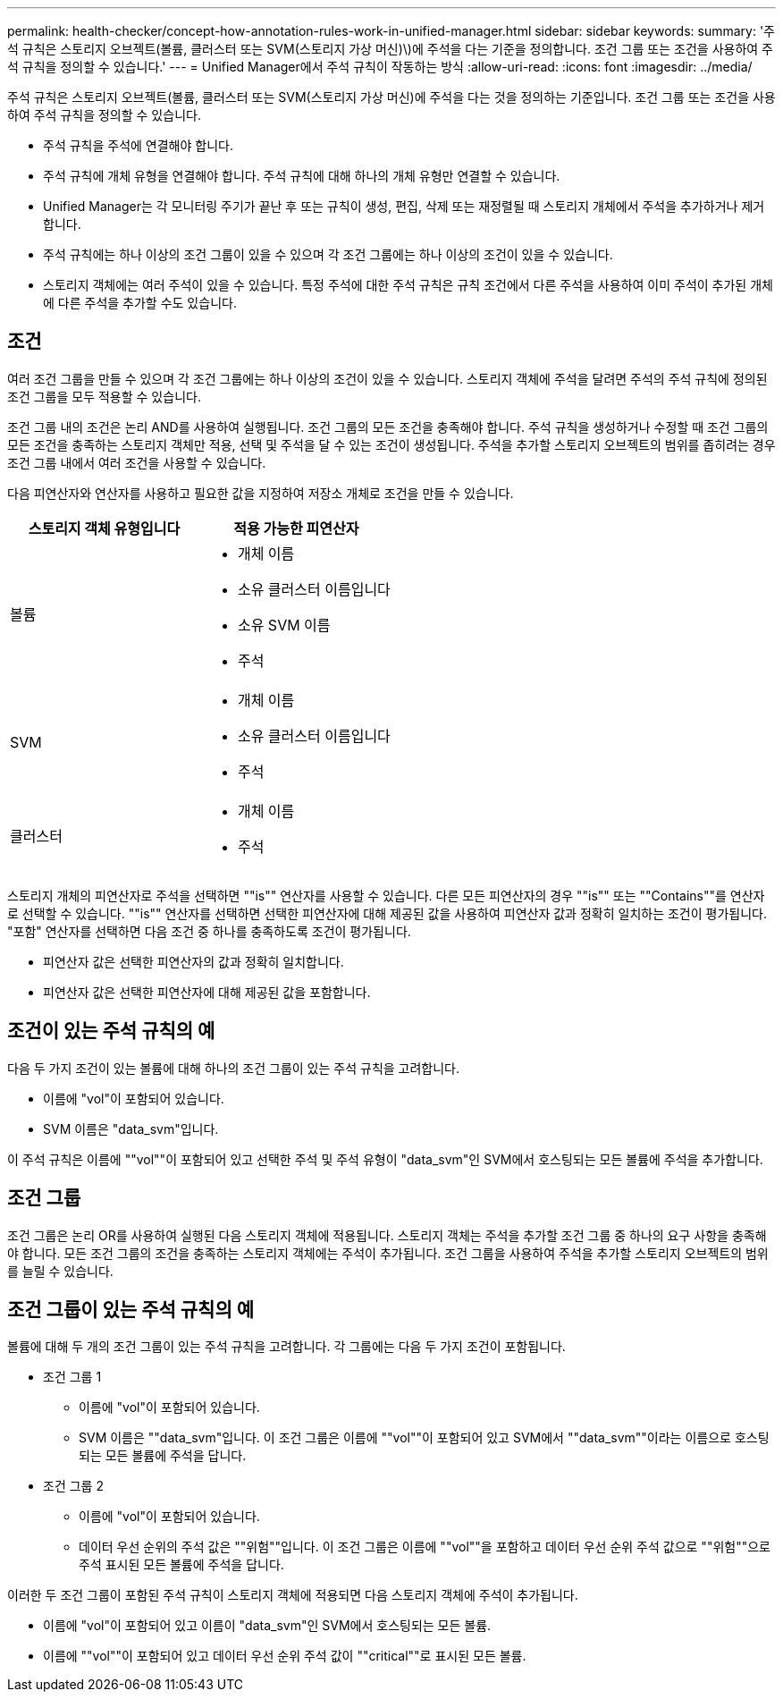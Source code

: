 ---
permalink: health-checker/concept-how-annotation-rules-work-in-unified-manager.html 
sidebar: sidebar 
keywords:  
summary: '주석 규칙은 스토리지 오브젝트(볼륨, 클러스터 또는 SVM(스토리지 가상 머신)\)에 주석을 다는 기준을 정의합니다. 조건 그룹 또는 조건을 사용하여 주석 규칙을 정의할 수 있습니다.' 
---
= Unified Manager에서 주석 규칙이 작동하는 방식
:allow-uri-read: 
:icons: font
:imagesdir: ../media/


[role="lead"]
주석 규칙은 스토리지 오브젝트(볼륨, 클러스터 또는 SVM(스토리지 가상 머신)에 주석을 다는 것을 정의하는 기준입니다. 조건 그룹 또는 조건을 사용하여 주석 규칙을 정의할 수 있습니다.

* 주석 규칙을 주석에 연결해야 합니다.
* 주석 규칙에 개체 유형을 연결해야 합니다. 주석 규칙에 대해 하나의 개체 유형만 연결할 수 있습니다.
* Unified Manager는 각 모니터링 주기가 끝난 후 또는 규칙이 생성, 편집, 삭제 또는 재정렬될 때 스토리지 개체에서 주석을 추가하거나 제거합니다.
* 주석 규칙에는 하나 이상의 조건 그룹이 있을 수 있으며 각 조건 그룹에는 하나 이상의 조건이 있을 수 있습니다.
* 스토리지 객체에는 여러 주석이 있을 수 있습니다. 특정 주석에 대한 주석 규칙은 규칙 조건에서 다른 주석을 사용하여 이미 주석이 추가된 개체에 다른 주석을 추가할 수도 있습니다.




== 조건

여러 조건 그룹을 만들 수 있으며 각 조건 그룹에는 하나 이상의 조건이 있을 수 있습니다. 스토리지 객체에 주석을 달려면 주석의 주석 규칙에 정의된 조건 그룹을 모두 적용할 수 있습니다.

조건 그룹 내의 조건은 논리 AND를 사용하여 실행됩니다. 조건 그룹의 모든 조건을 충족해야 합니다. 주석 규칙을 생성하거나 수정할 때 조건 그룹의 모든 조건을 충족하는 스토리지 객체만 적용, 선택 및 주석을 달 수 있는 조건이 생성됩니다. 주석을 추가할 스토리지 오브젝트의 범위를 좁히려는 경우 조건 그룹 내에서 여러 조건을 사용할 수 있습니다.

다음 피연산자와 연산자를 사용하고 필요한 값을 지정하여 저장소 개체로 조건을 만들 수 있습니다.

[cols="1a,1a"]
|===
| 스토리지 객체 유형입니다 | 적용 가능한 피연산자 


 a| 
볼륨
 a| 
* 개체 이름
* 소유 클러스터 이름입니다
* 소유 SVM 이름
* 주석




 a| 
SVM
 a| 
* 개체 이름
* 소유 클러스터 이름입니다
* 주석




 a| 
클러스터
 a| 
* 개체 이름
* 주석


|===
스토리지 개체의 피연산자로 주석을 선택하면 ""is"" 연산자를 사용할 수 있습니다. 다른 모든 피연산자의 경우 ""is"" 또는 ""Contains""를 연산자로 선택할 수 있습니다. ""is"" 연산자를 선택하면 선택한 피연산자에 대해 제공된 값을 사용하여 피연산자 값과 정확히 일치하는 조건이 평가됩니다. "포함" 연산자를 선택하면 다음 조건 중 하나를 충족하도록 조건이 평가됩니다.

* 피연산자 값은 선택한 피연산자의 값과 정확히 일치합니다.
* 피연산자 값은 선택한 피연산자에 대해 제공된 값을 포함합니다.




== 조건이 있는 주석 규칙의 예

다음 두 가지 조건이 있는 볼륨에 대해 하나의 조건 그룹이 있는 주석 규칙을 고려합니다.

* 이름에 "vol"이 포함되어 있습니다.
* SVM 이름은 "data_svm"입니다.


이 주석 규칙은 이름에 ""vol""이 포함되어 있고 선택한 주석 및 주석 유형이 "data_svm"인 SVM에서 호스팅되는 모든 볼륨에 주석을 추가합니다.



== 조건 그룹

조건 그룹은 논리 OR를 사용하여 실행된 다음 스토리지 객체에 적용됩니다. 스토리지 객체는 주석을 추가할 조건 그룹 중 하나의 요구 사항을 충족해야 합니다. 모든 조건 그룹의 조건을 충족하는 스토리지 객체에는 주석이 추가됩니다. 조건 그룹을 사용하여 주석을 추가할 스토리지 오브젝트의 범위를 늘릴 수 있습니다.



== 조건 그룹이 있는 주석 규칙의 예

볼륨에 대해 두 개의 조건 그룹이 있는 주석 규칙을 고려합니다. 각 그룹에는 다음 두 가지 조건이 포함됩니다.

* 조건 그룹 1
+
** 이름에 "vol"이 포함되어 있습니다.
** SVM 이름은 ""data_svm"입니다. 이 조건 그룹은 이름에 ""vol""이 포함되어 있고 SVM에서 ""data_svm""이라는 이름으로 호스팅되는 모든 볼륨에 주석을 답니다.


* 조건 그룹 2
+
** 이름에 "vol"이 포함되어 있습니다.
** 데이터 우선 순위의 주석 값은 ""위험""입니다. 이 조건 그룹은 이름에 ""vol""을 포함하고 데이터 우선 순위 주석 값으로 ""위험""으로 주석 표시된 모든 볼륨에 주석을 답니다.




이러한 두 조건 그룹이 포함된 주석 규칙이 스토리지 객체에 적용되면 다음 스토리지 객체에 주석이 추가됩니다.

* 이름에 "vol"이 포함되어 있고 이름이 "data_svm"인 SVM에서 호스팅되는 모든 볼륨.
* 이름에 ""vol""이 포함되어 있고 데이터 우선 순위 주석 값이 ""critical""로 표시된 모든 볼륨.

